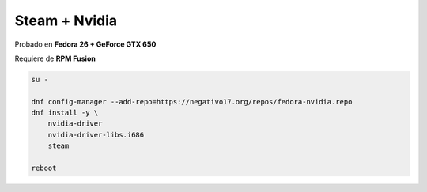 .. _reference-linux-fedora-centos-steam_nvidia_fedora:

##############
Steam + Nvidia
##############

Probado en **Fedora 26 + GeForce GTX 650**

Requiere de **RPM Fusion**

.. code-block:: bash

    su -

    dnf config-manager --add-repo=https://negativo17.org/repos/fedora-nvidia.repo
    dnf install -y \
        nvidia-driver
        nvidia-driver-libs.i686
        steam

    reboot
